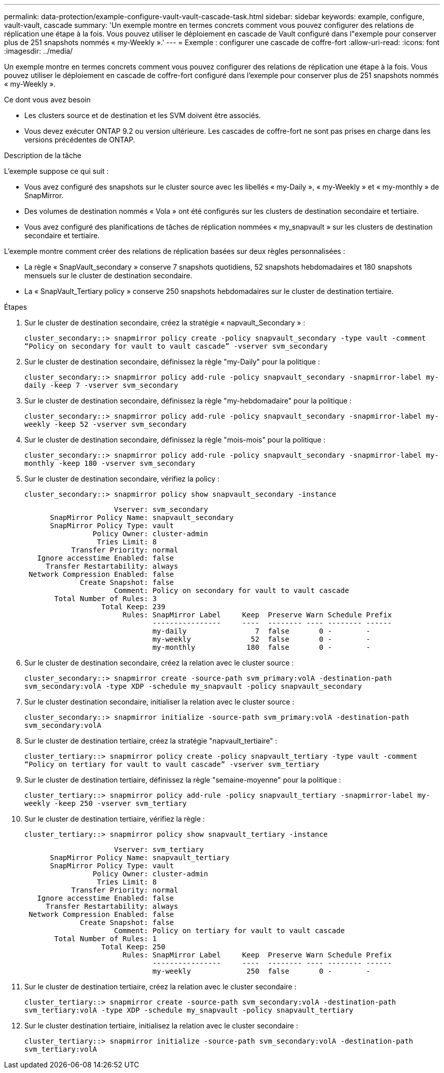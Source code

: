 ---
permalink: data-protection/example-configure-vault-vault-cascade-task.html 
sidebar: sidebar 
keywords: example, configure, vault-vault, cascade 
summary: 'Un exemple montre en termes concrets comment vous pouvez configurer des relations de réplication une étape à la fois. Vous pouvez utiliser le déploiement en cascade de Vault configuré dans l"exemple pour conserver plus de 251 snapshots nommés « my-Weekly ».' 
---
= Exemple : configurer une cascade de coffre-fort
:allow-uri-read: 
:icons: font
:imagesdir: ../media/


[role="lead"]
Un exemple montre en termes concrets comment vous pouvez configurer des relations de réplication une étape à la fois. Vous pouvez utiliser le déploiement en cascade de coffre-fort configuré dans l'exemple pour conserver plus de 251 snapshots nommés « my-Weekly ».

.Ce dont vous avez besoin
* Les clusters source et de destination et les SVM doivent être associés.
* Vous devez exécuter ONTAP 9.2 ou version ultérieure. Les cascades de coffre-fort ne sont pas prises en charge dans les versions précédentes de ONTAP.


.Description de la tâche
L'exemple suppose ce qui suit :

* Vous avez configuré des snapshots sur le cluster source avec les libellés « my-Daily », « my-Weekly » et « my-monthly » de SnapMirror.
* Des volumes de destination nommés « Vola » ont été configurés sur les clusters de destination secondaire et tertiaire.
* Vous avez configuré des planifications de tâches de réplication nommées « my_snapvault » sur les clusters de destination secondaire et tertiaire.


L'exemple montre comment créer des relations de réplication basées sur deux règles personnalisées :

* La règle « SnapVault_secondary » conserve 7 snapshots quotidiens, 52 snapshots hebdomadaires et 180 snapshots mensuels sur le cluster de destination secondaire.
* La « SnapVault_Tertiary policy » conserve 250 snapshots hebdomadaires sur le cluster de destination tertiaire.


.Étapes
. Sur le cluster de destination secondaire, créez la stratégie « napvault_Secondary » :
+
`cluster_secondary::> snapmirror policy create -policy snapvault_secondary -type vault -comment “Policy on secondary for vault to vault cascade” -vserver svm_secondary`

. Sur le cluster de destination secondaire, définissez la règle "my-Daily" pour la politique :
+
`cluster_secondary::> snapmirror policy add-rule -policy snapvault_secondary -snapmirror-label my-daily -keep 7 -vserver svm_secondary`

. Sur le cluster de destination secondaire, définissez la règle "my-hebdomadaire" pour la politique :
+
`cluster_secondary::> snapmirror policy add-rule -policy snapvault_secondary -snapmirror-label my-weekly -keep 52 -vserver svm_secondary`

. Sur le cluster de destination secondaire, définissez la règle "mois-mois" pour la politique :
+
`cluster_secondary::> snapmirror policy add-rule -policy snapvault_secondary -snapmirror-label my-monthly -keep 180 -vserver svm_secondary`

. Sur le cluster de destination secondaire, vérifiez la policy :
+
`cluster_secondary::> snapmirror policy show snapvault_secondary -instance`

+
[listing]
----
                     Vserver: svm_secondary
      SnapMirror Policy Name: snapvault_secondary
      SnapMirror Policy Type: vault
                Policy Owner: cluster-admin
                 Tries Limit: 8
           Transfer Priority: normal
   Ignore accesstime Enabled: false
     Transfer Restartability: always
 Network Compression Enabled: false
             Create Snapshot: false
                     Comment: Policy on secondary for vault to vault cascade
       Total Number of Rules: 3
                  Total Keep: 239
                       Rules: SnapMirror Label     Keep  Preserve Warn Schedule Prefix
                              ----------------     ----  -------- ---- -------- ------
                              my-daily                7  false       0 -        -
                              my-weekly              52  false       0 -        -
                              my-monthly            180  false       0 -        -
----
. Sur le cluster de destination secondaire, créez la relation avec le cluster source :
+
`cluster_secondary::> snapmirror create -source-path svm_primary:volA -destination-path svm_secondary:volA -type XDP -schedule my_snapvault -policy snapvault_secondary`

. Sur le cluster destination secondaire, initialiser la relation avec le cluster source :
+
`cluster_secondary::> snapmirror initialize -source-path svm_primary:volA -destination-path svm_secondary:volA`

. Sur le cluster de destination tertiaire, créez la stratégie "napvault_tertiaire" :
+
`cluster_tertiary::> snapmirror policy create -policy snapvault_tertiary -type vault -comment “Policy on tertiary for vault to vault cascade” -vserver svm_tertiary`

. Sur le cluster de destination tertiaire, définissez la règle "semaine-moyenne" pour la politique :
+
`cluster_tertiary::> snapmirror policy add-rule -policy snapvault_tertiary -snapmirror-label my-weekly -keep 250 -vserver svm_tertiary`

. Sur le cluster de destination tertiaire, vérifiez la règle :
+
`cluster_tertiary::> snapmirror policy show snapvault_tertiary -instance`

+
[listing]
----
                     Vserver: svm_tertiary
      SnapMirror Policy Name: snapvault_tertiary
      SnapMirror Policy Type: vault
                Policy Owner: cluster-admin
                 Tries Limit: 8
           Transfer Priority: normal
   Ignore accesstime Enabled: false
     Transfer Restartability: always
 Network Compression Enabled: false
             Create Snapshot: false
                     Comment: Policy on tertiary for vault to vault cascade
       Total Number of Rules: 1
                  Total Keep: 250
                       Rules: SnapMirror Label     Keep  Preserve Warn Schedule Prefix
                              ----------------     ----  -------- ---- -------- ------
                              my-weekly             250  false       0 -        -
----
. Sur le cluster de destination tertiaire, créez la relation avec le cluster secondaire :
+
`cluster_tertiary::> snapmirror create -source-path svm_secondary:volA -destination-path svm_tertiary:volA -type XDP -schedule my_snapvault -policy snapvault_tertiary`

. Sur le cluster destination tertiaire, initialisez la relation avec le cluster secondaire :
+
`cluster_tertiary::> snapmirror initialize -source-path svm_secondary:volA -destination-path svm_tertiary:volA`


